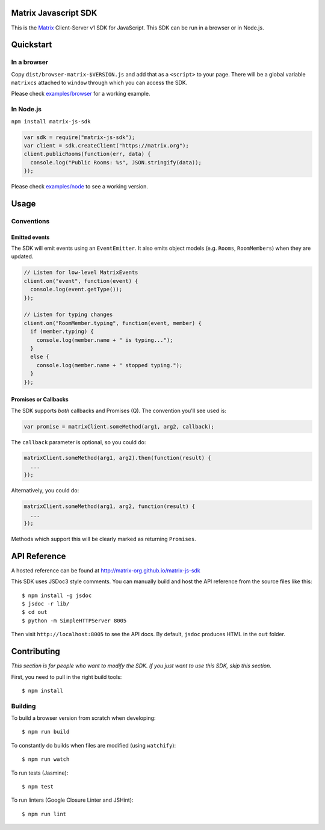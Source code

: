 Matrix Javascript SDK
=====================
.. image:: http://matrix.org/jenkins/buildStatus/icon?job=JavascriptSDK
   :target: http://matrix.org/jenkins/job/JavascriptSDK/

This is the Matrix_ Client-Server v1 SDK for JavaScript. This SDK can be run
in a browser or in Node.js.

Quickstart
==========

In a browser
------------
Copy ``dist/browser-matrix-$VERSION.js`` and add that as a ``<script>`` to
your page. There will be a global variable ``matrixcs`` attached to
``window`` through which you can access the SDK.

Please check `examples/browser`_ for a working example. 

In Node.js
----------

``npm install matrix-js-sdk``

.. code:: javascript

  var sdk = require("matrix-js-sdk");
  var client = sdk.createClient("https://matrix.org");
  client.publicRooms(function(err, data) {
    console.log("Public Rooms: %s", JSON.stringify(data));
  });

Please check `examples/node`_ to see a working version.

Usage
=====

Conventions
-----------

Emitted events
~~~~~~~~~~~~~~

The SDK will emit events using an ``EventEmitter``. It also
emits object models (e.g. ``Rooms``, ``RoomMembers``) when they
are updated.

.. code:: javascript
  
  // Listen for low-level MatrixEvents
  client.on("event", function(event) {
    console.log(event.getType());
  });
  
  // Listen for typing changes
  client.on("RoomMember.typing", function(event, member) {
    if (member.typing) {
      console.log(member.name + " is typing...");
    }
    else {
      console.log(member.name + " stopped typing.");
    }
  });

Promises or Callbacks
~~~~~~~~~~~~~~~~~~~~~
The SDK supports *both* callbacks and Promises (Q). The convention
you'll see used is:

.. code:: javascript

  var promise = matrixClient.someMethod(arg1, arg2, callback);
  
The ``callback`` parameter is optional, so you could do:

.. code:: javascript

  matrixClient.someMethod(arg1, arg2).then(function(result) {
    ...
  });
  
Alternatively, you could do:

.. code:: javascript

  matrixClient.someMethod(arg1, arg2, function(result) {
    ...
  });
  
Methods which support this will be clearly marked as returning
``Promises``.
  
API Reference
=============

A hosted reference can be found at http://matrix-org.github.io/matrix-js-sdk

This SDK uses JSDoc3 style comments. You can manually build and
host the API reference from the source files like this::

  $ npm install -g jsdoc
  $ jsdoc -r lib/
  $ cd out
  $ python -m SimpleHTTPServer 8005
  
Then visit ``http://localhost:8005`` to see the API docs. By
default, ``jsdoc`` produces HTML in the ``out`` folder.

Contributing
============
*This section is for people who want to modify the SDK. If you just
want to use this SDK, skip this section.*

First, you need to pull in the right build tools::

 $ npm install


Building
--------

To build a browser version from scratch when developing::

 $ npm run build


To constantly do builds when files are modified (using ``watchify``)::

 $ npm run watch
 
To run tests (Jasmine)::

 $ npm test
 
To run linters (Google Closure Linter and JSHint)::

 $ npm run lint

.. _Matrix: http://matrix.org
.. _examples/browser: examples/browser
.. _examples/node: examples/node
.. _client server API: http://matrix.org/docs/api/client-server/
